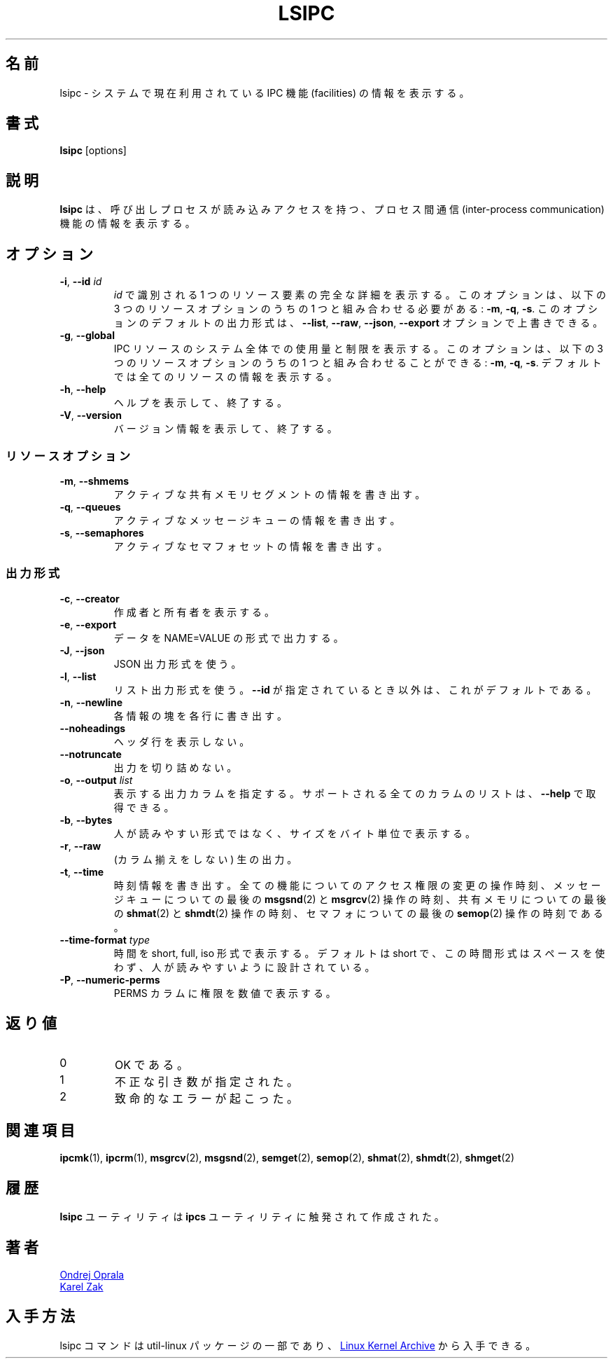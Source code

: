.\" Copyright 2015 Ondrej Oprala(ooprala@redhat.com)
.\" May be distributed under the GNU General Public License
.\"
.\" Japanese Version Copyright (c) 2020 Yuichi SATO
.\"         all rights reserved.
.\" Translated Sat Apr 11 14:19:10 JST 2020
.\"         by Yuichi SATO <ysato444@ybb.ne.jp>
.\"
.TH LSIPC "1" "November 2015" "util-linux" "User Commands"
.\"O .SH NAME
.SH 名前
.\"O lsipc \- show information on IPC facilities currently employed in the system
lsipc \- システムで現在利用されている IPC 機能 (facilities) の情報を表示する。
.\"O .SH SYNOPSIS
.SH 書式
.B lsipc
[options]
.\"O .SH DESCRIPTION
.SH 説明
.\"O .B lsipc
.\"O shows information on the inter-process communication facilities
.\"O for which the calling process has read access.
.B lsipc
は、呼び出しプロセスが読み込みアクセスを持つ、
プロセス間通信 (inter-process communication) 機能の情報を表示する。
.\"O .SH OPTIONS
.SH オプション
.TP
\fB\-i\fR, \fB\-\-id\fR \fIid\fR
.\"O Show full details on just the one resource element identified by
.\"O .IR id .
.I id
で識別される 1 つのリソース要素の完全な詳細を表示する。
.\"O This option needs to be combined with one of the three resource options:
.\"O .BR \-m ,
.\"O .BR \-q " or"
.\"O .BR \-s .
このオプションは、以下の 3 つのリソースオプションのうちの 1 つと組み合わせる必要がある:
.BR \-m ,
.BR \-q ,
.BR \-s .
.\"O It is possible to override the default output format for this option with the
.\"O \fB\-\-list\fR, \fB\-\-raw\fR, \fB\-\-json\fR or \fB\-\-export\fR option.
このオプションのデフォルトの出力形式は、
\fB\-\-list\fR, \fB\-\-raw\fR, \fB\-\-json\fR,  \fB\-\-export\fR
オプションで上書きできる。
.TP
\fB\-g\fR, \fB\-\-global\fR
.\"O Show system-wide usage and limits of IPC resources.
IPC リソースのシステム全体での使用量と制限を表示する。
.\"O This option may be combined with one of the three resource options:
.\"O .BR \-m ,
.\"O .BR \-q " or"
.\"O .BR \-s .
このオプションは、以下の 3 つのリソースオプションのうちの 1 つと組み合わせることができる:
.BR \-m ,
.BR \-q ,
.BR \-s .
.\"O The default is to show information about all resources.
デフォルトでは全てのリソースの情報を表示する。
.TP
\fB\-h\fR, \fB\-\-help\fR
.\"O Display help text and exit.
ヘルプを表示して、終了する。
.TP
\fB\-V\fR, \fB\-\-version\fR
.\"O Display version information and exit.
バージョン情報を表示して、終了する。
.\"O .SS "Resource options"
.SS リソースオプション
.TP
\fB\-m\fR, \fB\-\-shmems\fR
.\"O Write information about active shared memory segments.
アクティブな共有メモリセグメントの情報を書き出す。
.TP
\fB\-q\fR, \fB\-\-queues\fR
.\"O Write information about active message queues.
アクティブなメッセージキューの情報を書き出す。
.TP
\fB\-s\fR, \fB\-\-semaphores\fR
.\"O Write information about active semaphore sets.
アクティブなセマフォセットの情報を書き出す。
.\"O .SS "Output formatting"
.SS 出力形式
.TP
\fB\-c\fR, \fB\-\-creator\fR
.\"O Show creator and owner.
作成者と所有者を表示する。
.TP
\fB\-e\fR, \fB\-\-export\fR
.\"O Output data in the format of NAME=VALUE.
データを NAME=VALUE の形式で出力する。
.TP
\fB\-J\fR, \fB\-\-json\fR
.\"O Use the JSON output format.
JSON 出力形式を使う。
.TP
\fB\-l\fR, \fB\-\-list\fR
.\"O Use the list output format.  This is the default, except when \fB\-\-id\fR
.\"O is used.
リスト出力形式を使う。
\fB\-\-id\fR が指定されているとき以外は、これがデフォルトである。
.TP
\fB\-n\fR, \fB\-\-newline\fR
.\"O Display each piece of information on a separate line.
各情報の塊を各行に書き出す。
.TP
\fB\-\-noheadings\fR
.\"O Do not print a header line.
ヘッダ行を表示しない。
.TP
\fB\-\-notruncate\fR
.\"O Don't truncate output.
出力を切り詰めない。
.TP
\fB\-o\fR, \fB\-\-output \fIlist\fP
.\"O Specify which output columns to print.  Use
.\"O .B \-\-help
.\"O to get a list of all supported columns.
表示する出力カラムを指定する。
サポートされる全てのカラムのリストは、
.B \-\-help
で取得できる。
.TP
\fB\-b\fR, \fB\-\-bytes\fR
.\"O Print size in bytes rather than in human readable format.
人が読みやすい形式ではなく、サイズをバイト単位で表示する。
.TP
\fB\-r\fR, \fB\-\-raw\fR
.\"O Raw output (no columnation).
(カラム揃えをしない) 生の出力。
.TP
\fB\-t\fR, \fB\-\-time\fR
.\"O Write time information.  The time of the last control operation that changed
.\"O the access permissions for all facilities, the time of the last
.\"O .BR msgsnd (2)
.\"O and
.\"O .BR msgrcv (2)
.\"O operations on message queues, the time of the last
.\"O .BR shmat (2)
.\"O and
.\"O .BR shmdt (2)
.\"O operations on shared memory, and the time of the last
.\"O .BR semop (2)
.\"O operation on semaphores.
時刻情報を書き出す。
全ての機能についてのアクセス権限の変更の操作時刻、
メッセージキューについての最後の
.BR msgsnd (2)
と
.BR msgrcv (2)
操作の時刻、
共有メモリについての最後の
.BR shmat (2)
と
.BR shmdt (2)
操作の時刻、
セマフォについての最後の
.BR semop (2)
操作の時刻である。
.TP
\fB\-\-time\-format\fR \fItype\fP
.\"O Display dates in short, full or iso format.  The default is short, this time
.\"O format is designed to be space efficient and human readable.
時間を short, full, iso 形式で表示する。
デフォルトは short で、この時間形式はスペースを使わず、人が読みやすいように設計
されている。
.TP
\fB\-P\fR, \fB\-\-numeric\-perms\fR
.\"O Print numeric permissions in PERMS column.
PERMS カラムに権限を数値で表示する。
.\"O .SH EXIT STATUS
.SH 返り値
.TP
0
.\"O if OK,
OK である。
.TP
1
.\"O if incorrect arguments specified,
不正な引き数が指定された。
.TP
2
.\"O if a serious error occurs.
致命的なエラーが起こった。
.\"O .SH SEE ALSO
.SH 関連項目
.BR ipcmk (1),
.BR ipcrm (1),
.BR msgrcv (2),
.BR msgsnd (2),
.BR semget (2),
.BR semop (2),
.BR shmat (2),
.BR shmdt (2),
.BR shmget (2)
.\"O .SH HISTORY
.SH 履歴
.\"O The \fBlsipc\fP utility is inspired by the \fBipcs\fP utility.
\fBlsipc\fP ユーティリティは \fBipcs\fP ユーティリティに触発されて作成された。
.\"O .SH AUTHORS
.SH 著者
.MT ooprala@redhat.com
Ondrej Oprala
.ME
.br
.MT kzak@redhat.com
Karel Zak
.ME

.\"O .SH AVAILABILITY
.SH 入手方法
.\"O The lsipc command is part of the util-linux package and is available from
.\"O .UR https://\:www.kernel.org\:/pub\:/linux\:/utils\:/util-linux/
.\"O Linux Kernel Archive
.\"O .UE .
lsipc コマンドは util-linux パッケージの一部であり、
.UR https://\:www.kernel.org\:/pub\:/linux\:/utils\:/util-linux/
Linux Kernel Archive
.UE
から入手できる。
